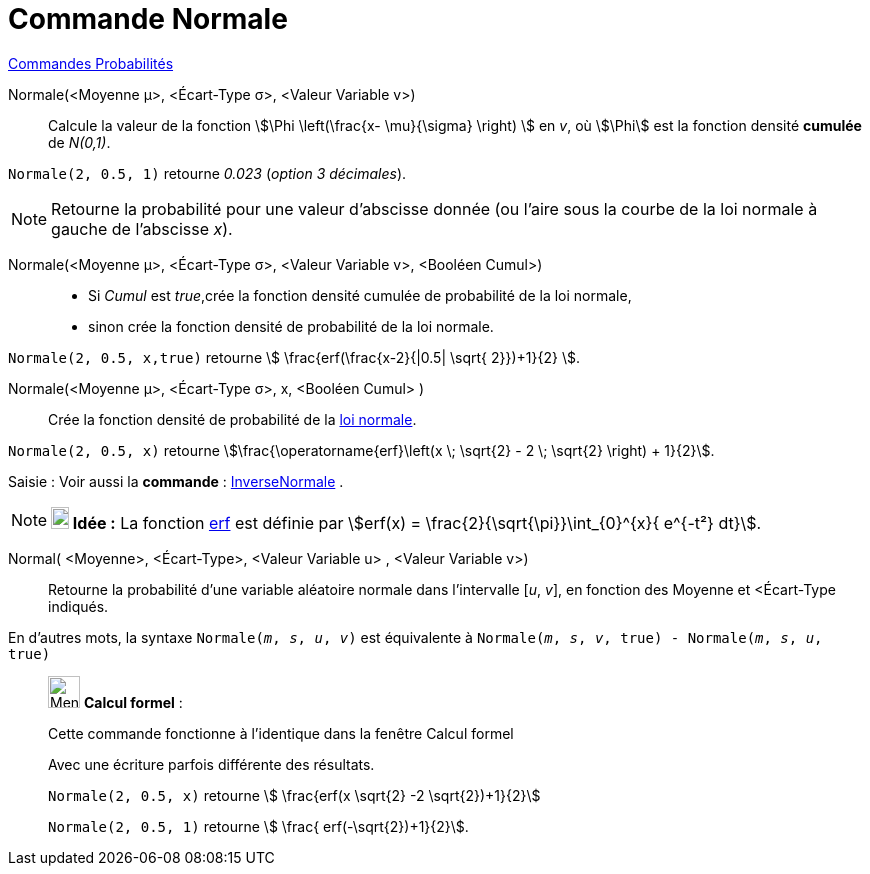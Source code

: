 = Commande Normale
:page-en: commands/Normal
ifdef::env-github[:imagesdir: /fr/modules/ROOT/assets/images]

xref:commands/Commandes_Probabilités.adoc[ Commandes Probabilités]

Normale(<Moyenne μ>, <Écart-Type σ>, <Valeur Variable v>)::
  Calcule la valeur de la fonction stem:[\Phi \left(\frac{x- \mu}{\sigma} \right) ] en _v_, où stem:[\Phi] est la fonction densité *cumulée* de _N(0,1)_.

[EXAMPLE]
====

`++Normale(2, 0.5, 1)++` retourne _0.023_ (_option 3 décimales_).

====

[NOTE]
====

Retourne la probabilité pour une valeur d'abscisse donnée (ou l'aire sous la courbe de la loi normale à gauche
de l'abscisse _x_).

====

Normale(<Moyenne μ>, <Écart-Type σ>, <Valeur Variable v>, <Booléen Cumul>)::
  * Si _Cumul_ est _true_,crée la fonction densité cumulée de probabilité de la loi normale,
* sinon crée la fonction densité de probabilité de la loi normale.

[EXAMPLE]
====

`++Normale(2, 0.5, x,true)++` retourne stem:[ \frac{erf(\frac{x-2}{|0.5| \sqrt{ 2}})+1}{2} ].

====

Normale(<Moyenne μ>, <Écart-Type σ>, x, <Booléen Cumul> )::
  Crée la fonction densité de probabilité de la https://fr.wikipedia.org/Loi_normale[loi normale].

[EXAMPLE]
====

`++Normale(2, 0.5, x)++` retourne stem:[\frac{\operatorname{erf}\left(x \; \sqrt{2} - 2 \; \sqrt{2} \right) + 1}{2}].

====

[.kcode]#Saisie :# Voir aussi la *commande* : xref:/commands/InverseNormale.adoc[InverseNormale] .

[NOTE]
====

*image:18px-Bulbgraph.png[Note,title="Note",width=18,height=22] Idée :* La fonction
https://fr.wikipedia.org/wiki/Fonction_d%27erreur[erf] est définie par stem:[erf(x) = \frac{2}{\sqrt{\pi}}\int_{0}^{x}{ e^{-t²} dt}].

====

Normal( <Moyenne>, <Écart-Type>, <Valeur Variable  u> , <Valeur Variable  v>)::
 Retourne la probabilité d'une variable aléatoire normale dans l'intervalle [_u_, _v_], en fonction des Moyenne et <Écart-Type indiqués. 

En d'autres mots, la syntaxe `Normale(_m_, _s_, _u_, _v_)` est équivalente à `Normale(_m_, _s_, _v_, true) - Normale(_m_, _s_, _u_, true)` 

____________________________________________________________

image:32px-Menu_view_cas.svg.png[Menu view cas.svg,width=32,height=32] *Calcul formel* :

Cette commande fonctionne à l'identique dans la fenêtre Calcul formel

Avec une écriture parfois différente des résultats.

[EXAMPLE]
====

`++Normale(2, 0.5, x)++` retourne stem:[ \frac{erf(x \sqrt{2} -2 \sqrt{2})+1}{2}]

`++Normale(2, 0.5, 1)++` retourne stem:[ \frac{ erf(-\sqrt{2})+1}{2}].

====
